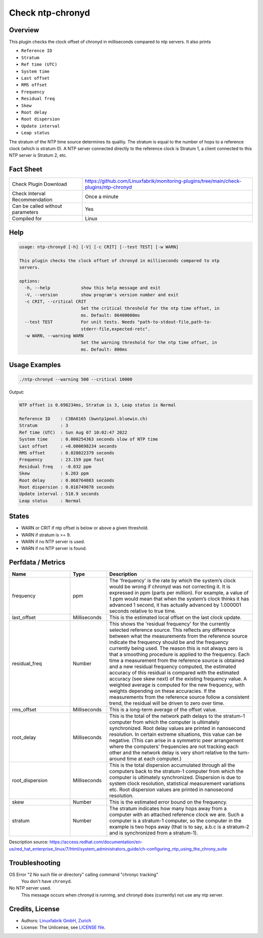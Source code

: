 Check ntp-chronyd
=================

Overview
--------

This plugin checks the clock offset of chronyd in milliseconds compared to ntp servers. It also prints

* ``Reference ID``
* ``Stratum``
* ``Ref time (UTC)``
* ``System time``
* ``Last offset``
* ``RMS offset``
* ``Frequency``
* ``Residual freq``
* ``Skew``
* ``Root delay``
* ``Root dispersion``
* ``Update interval``
* ``Leap status``

The stratum of the NTP time source determines its quality. The stratum is equal to the number of hops to a reference clock (which is stratum 0). A NTP server connected directly to the reference clock is Stratum 1, a client connected to this NTP server is Stratum 2, etc.


Fact Sheet
----------

.. csv-table::
    :widths: 30, 70
    
    "Check Plugin Download",                "https://github.com/Linuxfabrik/monitoring-plugins/tree/main/check-plugins/ntp-chronyd"
    "Check Interval Recommendation",        "Once a minute"
    "Can be called without parameters",     "Yes"
    "Compiled for",                         "Linux"


Help
----

.. code-block:: text

    usage: ntp-chronyd [-h] [-V] [-c CRIT] [--test TEST] [-w WARN]

    This plugin checks the clock offset of chronyd in milliseconds compared to ntp
    servers.

    options:
      -h, --help            show this help message and exit
      -V, --version         show program's version number and exit
      -c CRIT, --critical CRIT
                            Set the critical threshold for the ntp time offset, in
                            ms. Default: 86400000ms
      --test TEST           For unit tests. Needs "path-to-stdout-file,path-to-
                            stderr-file,expected-retc".
      -w WARN, --warning WARN
                            Set the warning threshold for the ntp time offset, in
                            ms. Default: 800ms


Usage Examples
--------------

.. code-block:: bash

    ./ntp-chronyd --warning 500 --critical 10000
    
Output:

.. code-block:: text

    NTP offset is 0.698234ms, Stratum is 3, Leap status is Normal

    Reference ID    : C3BA0165 (bwntp1pool.bluewin.ch)
    Stratum         : 3
    Ref time (UTC)  : Sun Aug 07 10:02:47 2022
    System time     : 0.000254363 seconds slow of NTP time
    Last offset     : +0.000698234 seconds
    RMS offset      : 0.028022379 seconds
    Frequency       : 23.159 ppm fast
    Residual freq   : -0.032 ppm
    Skew            : 6.203 ppm
    Root delay      : 0.068764083 seconds
    Root dispersion : 0.016749078 seconds
    Update interval : 518.9 seconds
    Leap status     : Normal


States
------

* WARN or CRIT if ntp offset is below or above a given threshold.
* WARN if stratum is >= 9.
* WARN if no NTP server is used.
* WARN if no NTP server is found.


Perfdata / Metrics
------------------

.. csv-table::
    :widths: 25, 15, 60
    :header-rows: 1
    
    Name,                                       Type,               Description      
    frequency,                                  ppm,                "The 'frequency' is the rate by which the system’s clock would be wrong if chronyd was not correcting it. It is expressed in ppm (parts per million). For example, a value of 1 ppm would mean that when the system’s clock thinks it has advanced 1 second, it has actually advanced by 1.000001 seconds relative to true time."
    last_offset,                                Milliseconds,       "This is the estimated local offset on the last clock update."
    residual_freq,                              Number,             "This shows the 'residual frequency' for the currently selected reference source. This reflects any difference between what the measurements from the reference source indicate the frequency should be and the frequency currently being used. The reason this is not always zero is that a smoothing procedure is applied to the frequency. Each time a measurement from the reference source is obtained and a new residual frequency computed, the estimated accuracy of this residual is compared with the estimated accuracy (see skew next) of the existing frequency value. A weighted average is computed for the new frequency, with weights depending on these accuracies. If the measurements from the reference source follow a consistent trend, the residual will be driven to zero over time."
    rms_offset,                                 Milliseconds,       "This is a long-term average of the offset value."
    root_delay,                                 Milliseconds,       "This is the total of the network path delays to the stratum-1 computer from which the computer is ultimately synchronized. Root delay values are printed in nanosecond resolution. In certain extreme situations, this value can be negative. (This can arise in a symmetric peer arrangement where the computers’ frequencies are not tracking each other and the network delay is very short relative to the turn-around time at each computer.)"
    root_dispersion,                            Milliseconds,       "This is the total dispersion accumulated through all the computers back to the stratum-1 computer from which the computer is ultimately synchronized. Dispersion is due to system clock resolution, statistical measurement variations etc. Root dispersion values are printed in nanosecond resolution."
    skew,                                       Number,             "This is the estimated error bound on the frequency."
    stratum,                                    Number,             "The stratum indicates how many hops away from a computer with an attached reference clock we are. Such a computer is a stratum-1 computer, so the computer in the example is two hops away (that is to say, a.b.c is a stratum-2 and is synchronized from a stratum-1)."

Description source: https://access.redhat.com/documentation/en-us/red_hat_enterprise_linux/7/html/system_administrators_guide/ch-configuring_ntp_using_the_chrony_suite


Troubleshooting
---------------

OS Error "2 No such file or directory" calling command "chronyc tracking"
    You don't have ``chronyd``.

No NTP server used.
    This message occurs when chronyd is running, and chronyd does (currently) not use any ntp server.


Credits, License
----------------

* Authors: `Linuxfabrik GmbH, Zurich <https://www.linuxfabrik.ch>`_
* License: The Unlicense, see `LICENSE file <https://unlicense.org/>`_.
